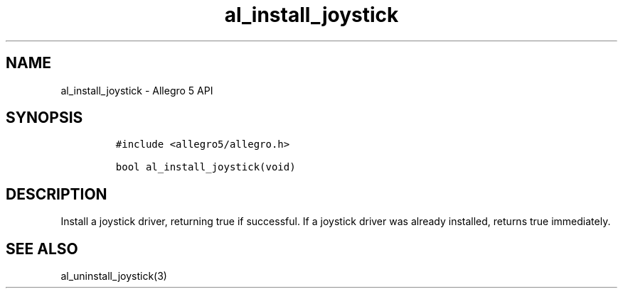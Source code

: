.\" Automatically generated by Pandoc 3.1.3
.\"
.\" Define V font for inline verbatim, using C font in formats
.\" that render this, and otherwise B font.
.ie "\f[CB]x\f[]"x" \{\
. ftr V B
. ftr VI BI
. ftr VB B
. ftr VBI BI
.\}
.el \{\
. ftr V CR
. ftr VI CI
. ftr VB CB
. ftr VBI CBI
.\}
.TH "al_install_joystick" "3" "" "Allegro reference manual" ""
.hy
.SH NAME
.PP
al_install_joystick - Allegro 5 API
.SH SYNOPSIS
.IP
.nf
\f[C]
#include <allegro5/allegro.h>

bool al_install_joystick(void)
\f[R]
.fi
.SH DESCRIPTION
.PP
Install a joystick driver, returning true if successful.
If a joystick driver was already installed, returns true immediately.
.SH SEE ALSO
.PP
al_uninstall_joystick(3)
